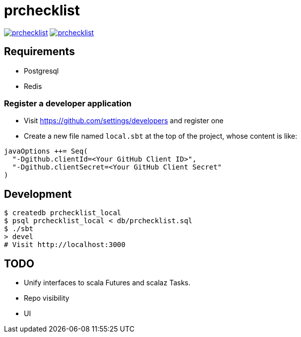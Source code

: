 = prchecklist

image:https://circleci.com/gh/motemen/prchecklist.svg?style=shield[link="https://circleci.com/gh/motemen/prchecklist"]
image:https://badges.gitter.im/motemen/prchecklist.svg[link="https://gitter.im/motemen/prchecklist?utm_source=badge&utm_medium=badge&utm_campaign=pr-badge&utm_content=badge"]

== Requirements

- Postgresql
- Redis

=== Register a developer application

- Visit https://github.com/settings/developers and register one
- Create a new file named `local.sbt` at the top of the project, whose content is like: +
----
javaOptions ++= Seq(
  "-Dgithub.clientId=<Your GitHub Client ID>",
  "-Dgithub.clientSecret=<Your GitHub Client Secret"
)
----

== Development

----
$ createdb prchecklist_local
$ psql prchecklist_local < db/prchecklist.sql
$ ./sbt
> devel
# Visit http://localhost:3000
----

== TODO

* Unify interfaces to scala Futures and scalaz Tasks.
* Repo visibility
* UI
